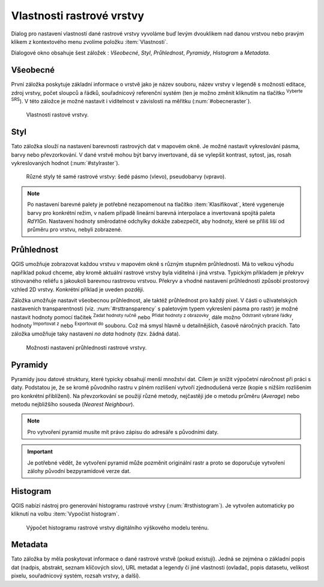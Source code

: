 .. |mActionFullHistogramStretch| image:: 
   ../images/icon/mActionFullHistogramStretch.png
   :width: 1.5em
.. |checkbox| image:: ../images/icon/checkbox.png
   :width: 1.5em
.. |CRS| image:: ../images/icon/CRS.png
   :width: 1.5em
.. |mActionLocalCumulativeCutStretch| image:: 
   ../images/icon/mActionLocalCumulativeCutStretch.png
   :width: 1.5em
.. |mIconZoom| image:: ../images/icon/mIconZoom.png
   :width: 1.5em
.. |symbologyAdd| image:: ../images/icon/symbologyAdd.png
   :width: 1.5em
.. |mActionContextHelp| image:: ../images/icon/mActionContextHelp.png
   :width: 1.5em
.. |mActionFileOpen| image:: ../images/icon/mActionFileOpen.png
   :width: 1.5em
.. |symbologyRemove| image:: ../images/icon/symbologyRemove.png
   :width: 1.5em
.. |mActionFileSave| image:: ../images/icon/mActionFileSave.png
   :width: 1.5em

Vlastnosti rastrové vrstvy
--------------------------

Dialog pro nastavení vlastností dané rastrové vrstvy vyvoláme buď
levým dvouklikem nad danou vrstvou nebo pravým klikem z kontextového
menu zvolíme položku :item:`Vlastnosti`.

Dialogové okno obsahuje šest záložek : *Všeobecné*, *Styl*,
*Průhlednost*, *Pyramidy*, *Histogram* a *Metadata*.


Všeobecné
^^^^^^^^^

První záložka poskytuje základní informace o vrstvě jako je název souboru, název
vrstvy v legendě s možností editace, zdroj vrstvy, počet sloupců a řádků,
souřadnicový referenční systém (ten je možno změnit kliknutím na tlačítko
|CRS| :sup:`Vyberte SRS`). V této záložce je možné nastavit i viditelnost v
závislosti na měřítku (:num:`#obecneraster`).

.. _obecneraster:

.. figure:: images/obecne_raster.png

   Vlastnosti rastové vrstvy.

Styl
^^^^

Tato záložka slouží na nastavení barevnosti rastrových dat v mapovém okně. Je
možné nastavit vykreslování pásma, barvy nebo převzorkování. V dané vrstvě mohou
být barvy invertované, dá se vylepšit kontrast, sytost, jas, rosah
vykreslovaných hodnot (:num:`#stylraster`).

.. _stylraster:

.. figure:: images/styl_raster.png
   :class: large
       
   Různé styly té samé rastrové vrstvy: šedé pásmo (vlevo), pseudobarvy (vpravo).
    
.. note:: 

   Po nastavení barevné palety je potřebné nezapomenout na tlačítko
   :item:`Klasifikovat`, které vygeneruje barvy pro konkrétní režim, v našem
   případě lineární barevná interpolace a invertovaná spojitá paleta *RdYIGn*.
   Nastavení hodnoty směrodatné odchylky dokáže zabezpečit, aby hodnoty, které
   se příliš liší od průměru pro vrstvu, nebyli zobrazené.     
  
.. noteadvanced:: 

   Další možnosti stylování nabízí lišta :item:`Raster`, která se zapíná přes
   :menuselection:`Zobrazit --> Nástrojové lišty --> Raster`. Například první
   položka zleva |mActionLocalCumulativeCutStretch| :sup:`Local Cumulative Cut
   Stretch` automaticky vylepší kontrast na základě minimální a maximální
   hodnoty buňky v aktuální lokální části rastru, přičemž bere do úvahy výchozí
   limity a odhadnuté hodnoty. Výsledek je na :num:`#stylrstpanel` vlevo. Volba
   |mActionFullHistogramStretch| :sup:`Roztáhnout histogram na celý dataset`
   nástrojové lišty vrátí změny zpět jak byly na :num:`#stylraster`, t.j. vyrovná
   kontrast vzhledem na celý rastr dle skutečných hodnot. Pokud pravým
   kliknutím na název vrstvy zvolíme z kontextového menu :item:`Zoom na
   nejvhodnější měřítko (100%)`, klikneme na |mActionLocalCumulativeCutStretch|
   :sup:`Local Cumulative Cut Stretch` a zvolíme |mIconZoom| :sup:`Přiblížit na
   vrstvu` čímž vytvoříme styl znázorněný na :num:`#stylrstpanel` vpravo. 

   .. _stylrstpanel:

   .. figure:: images/styl_rst_panel.png
      :class: middle

      Změna stylu rastrové vrstvy pomocí nástrojové lišty :item:`Raster`.

Průhlednost
^^^^^^^^^^^

QGIS umožňuje zobrazovat každou vrstvu v mapovém okně s různým stupněm
průhlednosti. Má to velkou výhodu například pokud chceme, aby kromě aktuální
rastrové vrstvy byla viditelná i jiná vrstva. Typickým příkladem je překryv
stínovaného reliéfu s jakoukoli barevnou rastrovou vrstvou. Překryv a vhodné
nastavení průhlednosti způsobí prostorový vzhled 2D vrstvy. Konkrétní příklad je
uveden později. 

Záložka umožňuje nastavit všeobecnou průhlednost, ale taktéž průhlednost pro
každý pixel. V části o uživatelských nastaveních transparentnosti (viz.
:num:`#rsttransparency` s paletovým typem vykreslení pásma pro rastr) je možné
nastavit hodnoty pomocí tlačítek |symbologyAdd| :sup:`Zadat hodnoty ručně` nebo
|mActionContextHelp| :sup:`Přidat hodnoty z obrazovky`, dále možno
|symbologyRemove| :sup:`Odstranit vybrané řádky`, hodnoty |mActionFileOpen|
:sup:`Importovat z` nebo |mActionFileSave| :sup:`Exportovat do` souboru. Což má
smysl hlavně u detailnějších, časově náročných pracích. Tato záložka umožňuje
taky nastavení *no data* hodnoty (tzv. žádná data). 

.. _rsttransparency:

.. figure:: images/rst_transparency.png
   :class: middle
        
   Možnosti nastavení průhlednosti rastrové vrstvy.


Pyramidy
^^^^^^^^

Pyramidy jsou datové struktury, které typicky obsahují menší množství dat.
Cílem je snížit výpočetní náročnost při práci s daty. Podstatou je, že se kromě
původního rastru v plném rozlišení vytvoří zjednodušená verze (kopie s nižším
rozlišením pro konkrétní přiblížení). Na převzorkování se použijí různé metody, 
nejčastěji jde o metodu průměru (*Average*) nebo metodu nejbližšího souseda 
(*Nearest Neighbour*).

.. note::

   Pro vytvoření pyramid musíte mít právo zápisu do adresáře s
   původními daty.

.. important::

   Je potřebné vědět, že vytvoření pyramid může pozměnit originální rastr a
   proto se doporučuje vytvoření zálohy původní bezpyramidové verze dat.


Histogram
^^^^^^^^^
QGIS nabízí nástroj pro generování histogramu rastrové vrstvy
(:num:`#rsthistogram`). Je vytvořen automaticky po kliknutí na volbu
:item:`Vypočíst histogram`.

.. _rsthistogram:

.. figure:: images/rst_histogram.png
   :class: middle

   Výpočet histogramu rastrové vrstvy digitálního výškového modelu terénu.
       
Metadata
^^^^^^^^
Tato záložka by měla poskytovat informace o dané rastrové vrstvě (pokud
existují). Jedná se zejména o základní popis dat (nadpis, abstrakt, seznam
klíčových slov), URL metadat a legendy či jiné vlastnosti (ovladač, popis
datasetu, velikost pixelu, souřadnicový systém, rozsah vrstvy, a další).

